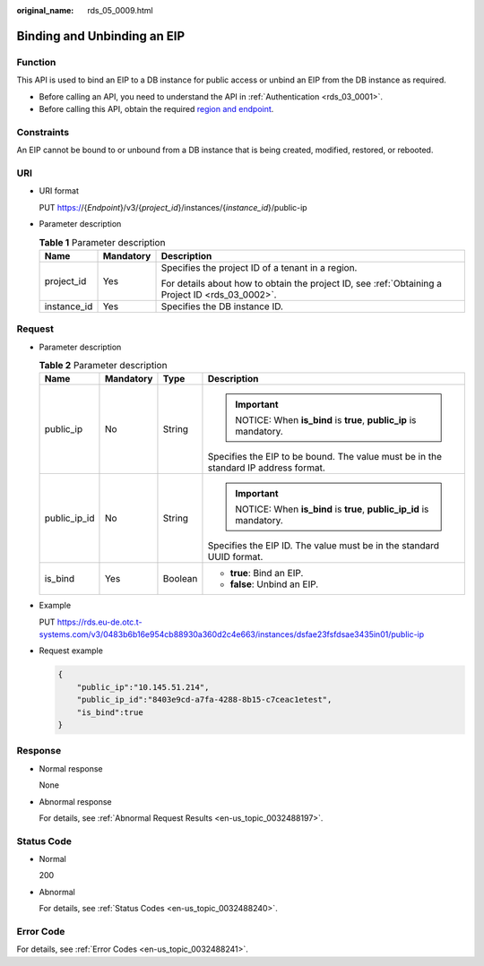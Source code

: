:original_name: rds_05_0009.html

.. _rds_05_0009:

Binding and Unbinding an EIP
============================

Function
--------

This API is used to bind an EIP to a DB instance for public access or unbind an EIP from the DB instance as required.

-  Before calling an API, you need to understand the API in :ref:`Authentication <rds_03_0001>`.
-  Before calling this API, obtain the required `region and endpoint <https://docs.otc.t-systems.com/en-us/endpoint/index.html>`__.

Constraints
-----------

An EIP cannot be bound to or unbound from a DB instance that is being created, modified, restored, or rebooted.

URI
---

-  URI format

   PUT https://{*Endpoint*}/v3/{*project_id*}/instances/{*instance_id*}/public-ip

-  Parameter description

   .. table:: **Table 1** Parameter description

      +-----------------------+-----------------------+--------------------------------------------------------------------------------------------------+
      | Name                  | Mandatory             | Description                                                                                      |
      +=======================+=======================+==================================================================================================+
      | project_id            | Yes                   | Specifies the project ID of a tenant in a region.                                                |
      |                       |                       |                                                                                                  |
      |                       |                       | For details about how to obtain the project ID, see :ref:`Obtaining a Project ID <rds_03_0002>`. |
      +-----------------------+-----------------------+--------------------------------------------------------------------------------------------------+
      | instance_id           | Yes                   | Specifies the DB instance ID.                                                                    |
      +-----------------------+-----------------------+--------------------------------------------------------------------------------------------------+

Request
-------

-  Parameter description

   .. table:: **Table 2** Parameter description

      +-----------------+-----------------+-----------------+-------------------------------------------------------------------------------------+
      | Name            | Mandatory       | Type            | Description                                                                         |
      +=================+=================+=================+=====================================================================================+
      | public_ip       | No              | String          | .. important::                                                                      |
      |                 |                 |                 |                                                                                     |
      |                 |                 |                 |    NOTICE:                                                                          |
      |                 |                 |                 |    When **is_bind** is **true**, **public_ip** is mandatory.                        |
      |                 |                 |                 |                                                                                     |
      |                 |                 |                 | Specifies the EIP to be bound. The value must be in the standard IP address format. |
      +-----------------+-----------------+-----------------+-------------------------------------------------------------------------------------+
      | public_ip_id    | No              | String          | .. important::                                                                      |
      |                 |                 |                 |                                                                                     |
      |                 |                 |                 |    NOTICE:                                                                          |
      |                 |                 |                 |    When **is_bind** is **true**, **public_ip_id** is mandatory.                     |
      |                 |                 |                 |                                                                                     |
      |                 |                 |                 | Specifies the EIP ID. The value must be in the standard UUID format.                |
      +-----------------+-----------------+-----------------+-------------------------------------------------------------------------------------+
      | is_bind         | Yes             | Boolean         | -  **true**: Bind an EIP.                                                           |
      |                 |                 |                 | -  **false**: Unbind an EIP.                                                        |
      +-----------------+-----------------+-----------------+-------------------------------------------------------------------------------------+

-  Example

   PUT https://rds.eu-de.otc.t-systems.com/v3/0483b6b16e954cb88930a360d2c4e663/instances/dsfae23fsfdsae3435in01/public-ip

-  Request example

   .. code-block:: text

      {
          "public_ip":"10.145.51.214",
          "public_ip_id":"8403e9cd-a7fa-4288-8b15-c7ceac1etest",
          "is_bind":true
      }

Response
--------

-  Normal response

   None

-  Abnormal response

   For details, see :ref:`Abnormal Request Results <en-us_topic_0032488197>`.

Status Code
-----------

-  Normal

   200

-  Abnormal

   For details, see :ref:`Status Codes <en-us_topic_0032488240>`.

Error Code
----------

For details, see :ref:`Error Codes <en-us_topic_0032488241>`.
